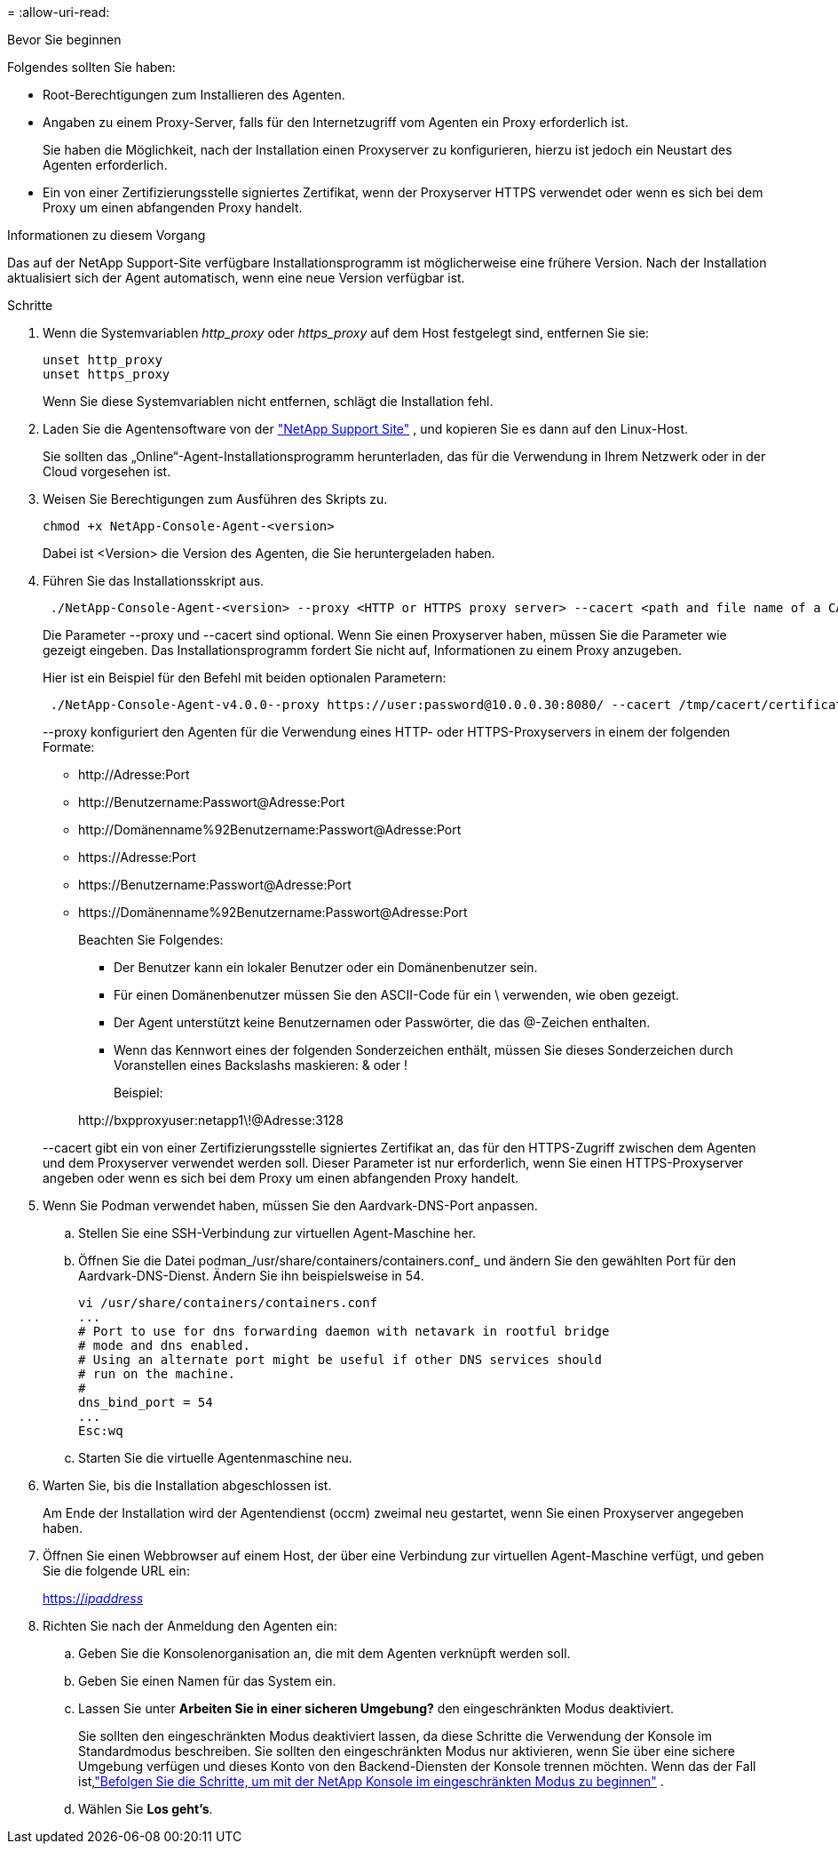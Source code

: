 = 
:allow-uri-read: 


.Bevor Sie beginnen
Folgendes sollten Sie haben:

* Root-Berechtigungen zum Installieren des Agenten.
* Angaben zu einem Proxy-Server, falls für den Internetzugriff vom Agenten ein Proxy erforderlich ist.
+
Sie haben die Möglichkeit, nach der Installation einen Proxyserver zu konfigurieren, hierzu ist jedoch ein Neustart des Agenten erforderlich.

* Ein von einer Zertifizierungsstelle signiertes Zertifikat, wenn der Proxyserver HTTPS verwendet oder wenn es sich bei dem Proxy um einen abfangenden Proxy handelt.


.Informationen zu diesem Vorgang
Das auf der NetApp Support-Site verfügbare Installationsprogramm ist möglicherweise eine frühere Version.  Nach der Installation aktualisiert sich der Agent automatisch, wenn eine neue Version verfügbar ist.

.Schritte
. Wenn die Systemvariablen _http_proxy_ oder _https_proxy_ auf dem Host festgelegt sind, entfernen Sie sie:
+
[source, cli]
----
unset http_proxy
unset https_proxy
----
+
Wenn Sie diese Systemvariablen nicht entfernen, schlägt die Installation fehl.

. Laden Sie die Agentensoftware von der https://mysupport.netapp.com/site/products/all/details/cloud-manager/downloads-tab["NetApp Support Site"^] , und kopieren Sie es dann auf den Linux-Host.
+
Sie sollten das „Online“-Agent-Installationsprogramm herunterladen, das für die Verwendung in Ihrem Netzwerk oder in der Cloud vorgesehen ist.

. Weisen Sie Berechtigungen zum Ausführen des Skripts zu.
+
[source, cli]
----
chmod +x NetApp-Console-Agent-<version>
----
+
Dabei ist <Version> die Version des Agenten, die Sie heruntergeladen haben.

. Führen Sie das Installationsskript aus.
+
[source, cli]
----
 ./NetApp-Console-Agent-<version> --proxy <HTTP or HTTPS proxy server> --cacert <path and file name of a CA-signed certificate>
----
+
Die Parameter --proxy und --cacert sind optional.  Wenn Sie einen Proxyserver haben, müssen Sie die Parameter wie gezeigt eingeben.  Das Installationsprogramm fordert Sie nicht auf, Informationen zu einem Proxy anzugeben.

+
Hier ist ein Beispiel für den Befehl mit beiden optionalen Parametern:

+
[source, cli]
----
 ./NetApp-Console-Agent-v4.0.0--proxy https://user:password@10.0.0.30:8080/ --cacert /tmp/cacert/certificate.cer
----
+
--proxy konfiguriert den Agenten für die Verwendung eines HTTP- oder HTTPS-Proxyservers in einem der folgenden Formate:

+
** \http://Adresse:Port
** \http://Benutzername:Passwort@Adresse:Port
** \http://Domänenname%92Benutzername:Passwort@Adresse:Port
** \https://Adresse:Port
** \https://Benutzername:Passwort@Adresse:Port
** \https://Domänenname%92Benutzername:Passwort@Adresse:Port
+
Beachten Sie Folgendes:

+
*** Der Benutzer kann ein lokaler Benutzer oder ein Domänenbenutzer sein.
*** Für einen Domänenbenutzer müssen Sie den ASCII-Code für ein \ verwenden, wie oben gezeigt.
*** Der Agent unterstützt keine Benutzernamen oder Passwörter, die das @-Zeichen enthalten.
*** Wenn das Kennwort eines der folgenden Sonderzeichen enthält, müssen Sie dieses Sonderzeichen durch Voranstellen eines Backslashs maskieren: & oder !
+
Beispiel:

+
\http://bxpproxyuser:netapp1\!@Adresse:3128





+
--cacert gibt ein von einer Zertifizierungsstelle signiertes Zertifikat an, das für den HTTPS-Zugriff zwischen dem Agenten und dem Proxyserver verwendet werden soll.  Dieser Parameter ist nur erforderlich, wenn Sie einen HTTPS-Proxyserver angeben oder wenn es sich bei dem Proxy um einen abfangenden Proxy handelt.

. Wenn Sie Podman verwendet haben, müssen Sie den Aardvark-DNS-Port anpassen.
+
.. Stellen Sie eine SSH-Verbindung zur virtuellen Agent-Maschine her.
.. Öffnen Sie die Datei podman_/usr/share/containers/containers.conf_ und ändern Sie den gewählten Port für den Aardvark-DNS-Dienst.  Ändern Sie ihn beispielsweise in 54.
+
[source, cli]
----
vi /usr/share/containers/containers.conf
...
# Port to use for dns forwarding daemon with netavark in rootful bridge
# mode and dns enabled.
# Using an alternate port might be useful if other DNS services should
# run on the machine.
#
dns_bind_port = 54
...
Esc:wq
----
.. Starten Sie die virtuelle Agentenmaschine neu.




. Warten Sie, bis die Installation abgeschlossen ist.
+
Am Ende der Installation wird der Agentendienst (occm) zweimal neu gestartet, wenn Sie einen Proxyserver angegeben haben.

. Öffnen Sie einen Webbrowser auf einem Host, der über eine Verbindung zur virtuellen Agent-Maschine verfügt, und geben Sie die folgende URL ein:
+
https://_ipaddress_[]

. Richten Sie nach der Anmeldung den Agenten ein:
+
.. Geben Sie die Konsolenorganisation an, die mit dem Agenten verknüpft werden soll.
.. Geben Sie einen Namen für das System ein.
.. Lassen Sie unter *Arbeiten Sie in einer sicheren Umgebung?* den eingeschränkten Modus deaktiviert.
+
Sie sollten den eingeschränkten Modus deaktiviert lassen, da diese Schritte die Verwendung der Konsole im Standardmodus beschreiben.  Sie sollten den eingeschränkten Modus nur aktivieren, wenn Sie über eine sichere Umgebung verfügen und dieses Konto von den Backend-Diensten der Konsole trennen möchten.  Wenn das der Fall ist,link:task-quick-start-restricted-mode.html["Befolgen Sie die Schritte, um mit der NetApp Konsole im eingeschränkten Modus zu beginnen"] .

.. Wählen Sie *Los geht's*.



